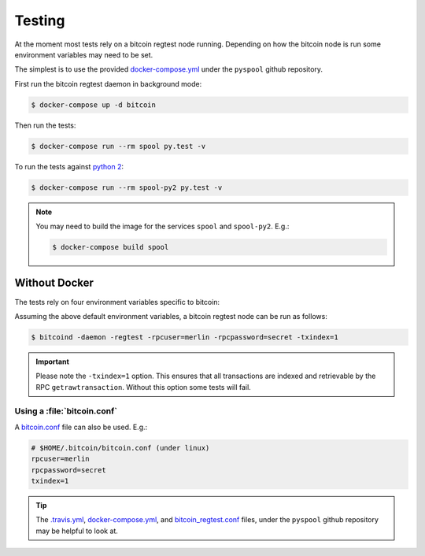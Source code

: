 Testing
=======
At the moment most tests rely on a bitcoin regtest node running. Depending
on how the bitcoin node is run some environment variables may need to be set.

The simplest is to use the provided `docker-compose.yml`_ under the
``pyspool`` github repository.

First run the bitcoin regtest daemon in background mode:

.. code-block:: bash

    $ docker-compose up -d bitcoin

Then run the tests:

.. code-block:: bash

    $ docker-compose run --rm spool py.test -v

To run the tests against `python 2 <https://pythonclock.org/>`_:

.. code-block:: bash

    $ docker-compose run --rm spool-py2 py.test -v

.. note:: You may need to build the image for the services ``spool`` and
    ``spool-py2``. E.g.:

    .. code-block:: bash

        $ docker-compose build spool

Without Docker
--------------
The tests rely on four environment variables specific to bitcoin:

.. envvar:: BITCOIN_HOST
    
    The host of the bitcoin regtest node. Defaults to ``'localhost'``.

.. envvar:: BITCOIN_PORT

    The port of the bitcoin regtest node. Defaults to ``18332``.

.. envvar:: BITCOIN_RPCUSER

    The rpc user used to connect to bitcoin regtest node. Defaults to
    ``'merlin'``.

.. envvar:: BITCOIN_RPCPASSWORD

    The password of the user, used to connect to the bitcoin regtest node.
    Defaults to ``'secret'``.

Assuming the above default environment variables, a bitcoin regtest node can
be run as follows:

.. code-block:: bash
    
    $ bitcoind -daemon -regtest -rpcuser=merlin -rpcpassword=secret -txindex=1

.. important:: Please note the ``-txindex=1`` option. This ensures that all
    transactions are indexed and retrievable by the RPC
    ``getrawtransaction``. Without this option some tests will fail.

Using a :file:`bitcoin.conf`
^^^^^^^^^^^^^^^^^^^^^^^^^^^^
A `bitcoin.conf <https://en.bitcoin.it/wiki/Running_Bitcoin#Bitcoin.conf_Configuration_File>`_
file can also be used. E.g.:

.. code-block:: bash

    # $HOME/.bitcoin/bitcoin.conf (under linux)
    rpcuser=merlin
    rpcpassword=secret
    txindex=1

.. tip:: The `.travis.yml`_, `docker-compose.yml`_, and `bitcoin_regtest.conf`_
    files, under the ``pyspool`` github repository may be helpful to look at.



.. _docker-compose.yml: https://github.com/ascribe/pyspool/blob/master/docker-compose.yml
.. _bitcoin_regtest.conf: https://github.com/ascribe/pyspool/blob/master/bitcoin_regtest.conf
.. _.travis.yml: https://github.com/ascribe/pyspool/blob/master/.travis.yml
